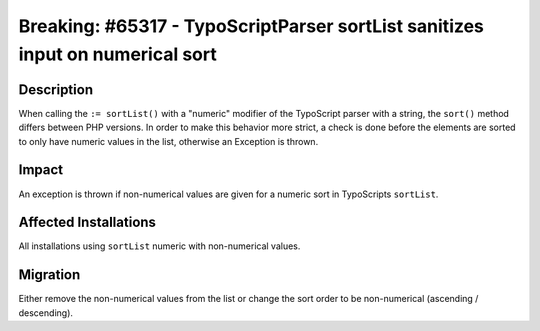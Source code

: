 ==============================================================================
Breaking: #65317 - TypoScriptParser sortList sanitizes input on numerical sort
==============================================================================

Description
===========

When calling the ``:= sortList()`` with a "numeric" modifier of the TypoScript parser with a string, the ``sort()`` method
differs between PHP versions. In order to make this behavior more strict, a check is done before the elements are
sorted to only have numeric values in the list, otherwise an Exception is thrown.


Impact
======

An exception is thrown if non-numerical values are given for a numeric sort in TypoScripts ``sortList``.


Affected Installations
======================

All installations using ``sortList`` numeric with non-numerical values.


Migration
=========

Either remove the non-numerical values from the list or change the sort order to be non-numerical (ascending / descending).
